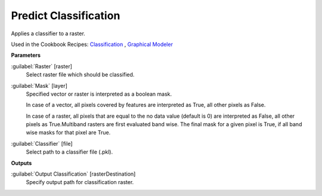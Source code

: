 .. _Predict Classification:

**********************
Predict Classification
**********************

Applies a classifier to a raster.

Used in the Cookbook Recipes: 
`Classification <https://enmap-box.readthedocs.io/en/latest/usr_section/usr_cookbook/classification.html>`_
, `Graphical Modeler <https://enmap-box.readthedocs.io/en/latest/usr_section/usr_cookbook/graphical_modeler.html>`_

**Parameters**


:guilabel:`Raster` [raster]
    Select raster file which should be classified.


:guilabel:`Mask` [layer]
    Specified vector or raster is interpreted as a boolean mask.
    
    In case of a vector, all pixels covered by features are interpreted as True, all other pixels as False.
    
    In case of a raster, all pixels that are equal to the no data value (default is 0) are interpreted as False, all other pixels as True.Multiband rasters are first evaluated band wise. The final mask for a given pixel is True, if all band wise masks for that pixel are True.


:guilabel:`Classifier` [file]
    Select path to a classifier file (.pkl).

**Outputs**


:guilabel:`Output Classification` [rasterDestination]
    Specify output path for classification raster.

